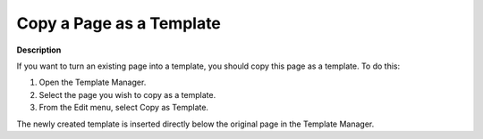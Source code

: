 

.. _Template-Manager_Copying_a_Page_as_a_Template:


Copy a Page as a Template
=========================

**Description** 

If you want to turn an existing page into a template, you should copy this page as a template. To do this:

1.	Open the Template Manager.

2.	Select the page you wish to copy as a template.

3.	From the Edit menu, select Copy as Template.

The newly created template is inserted directly below the original page in the Template Manager.





